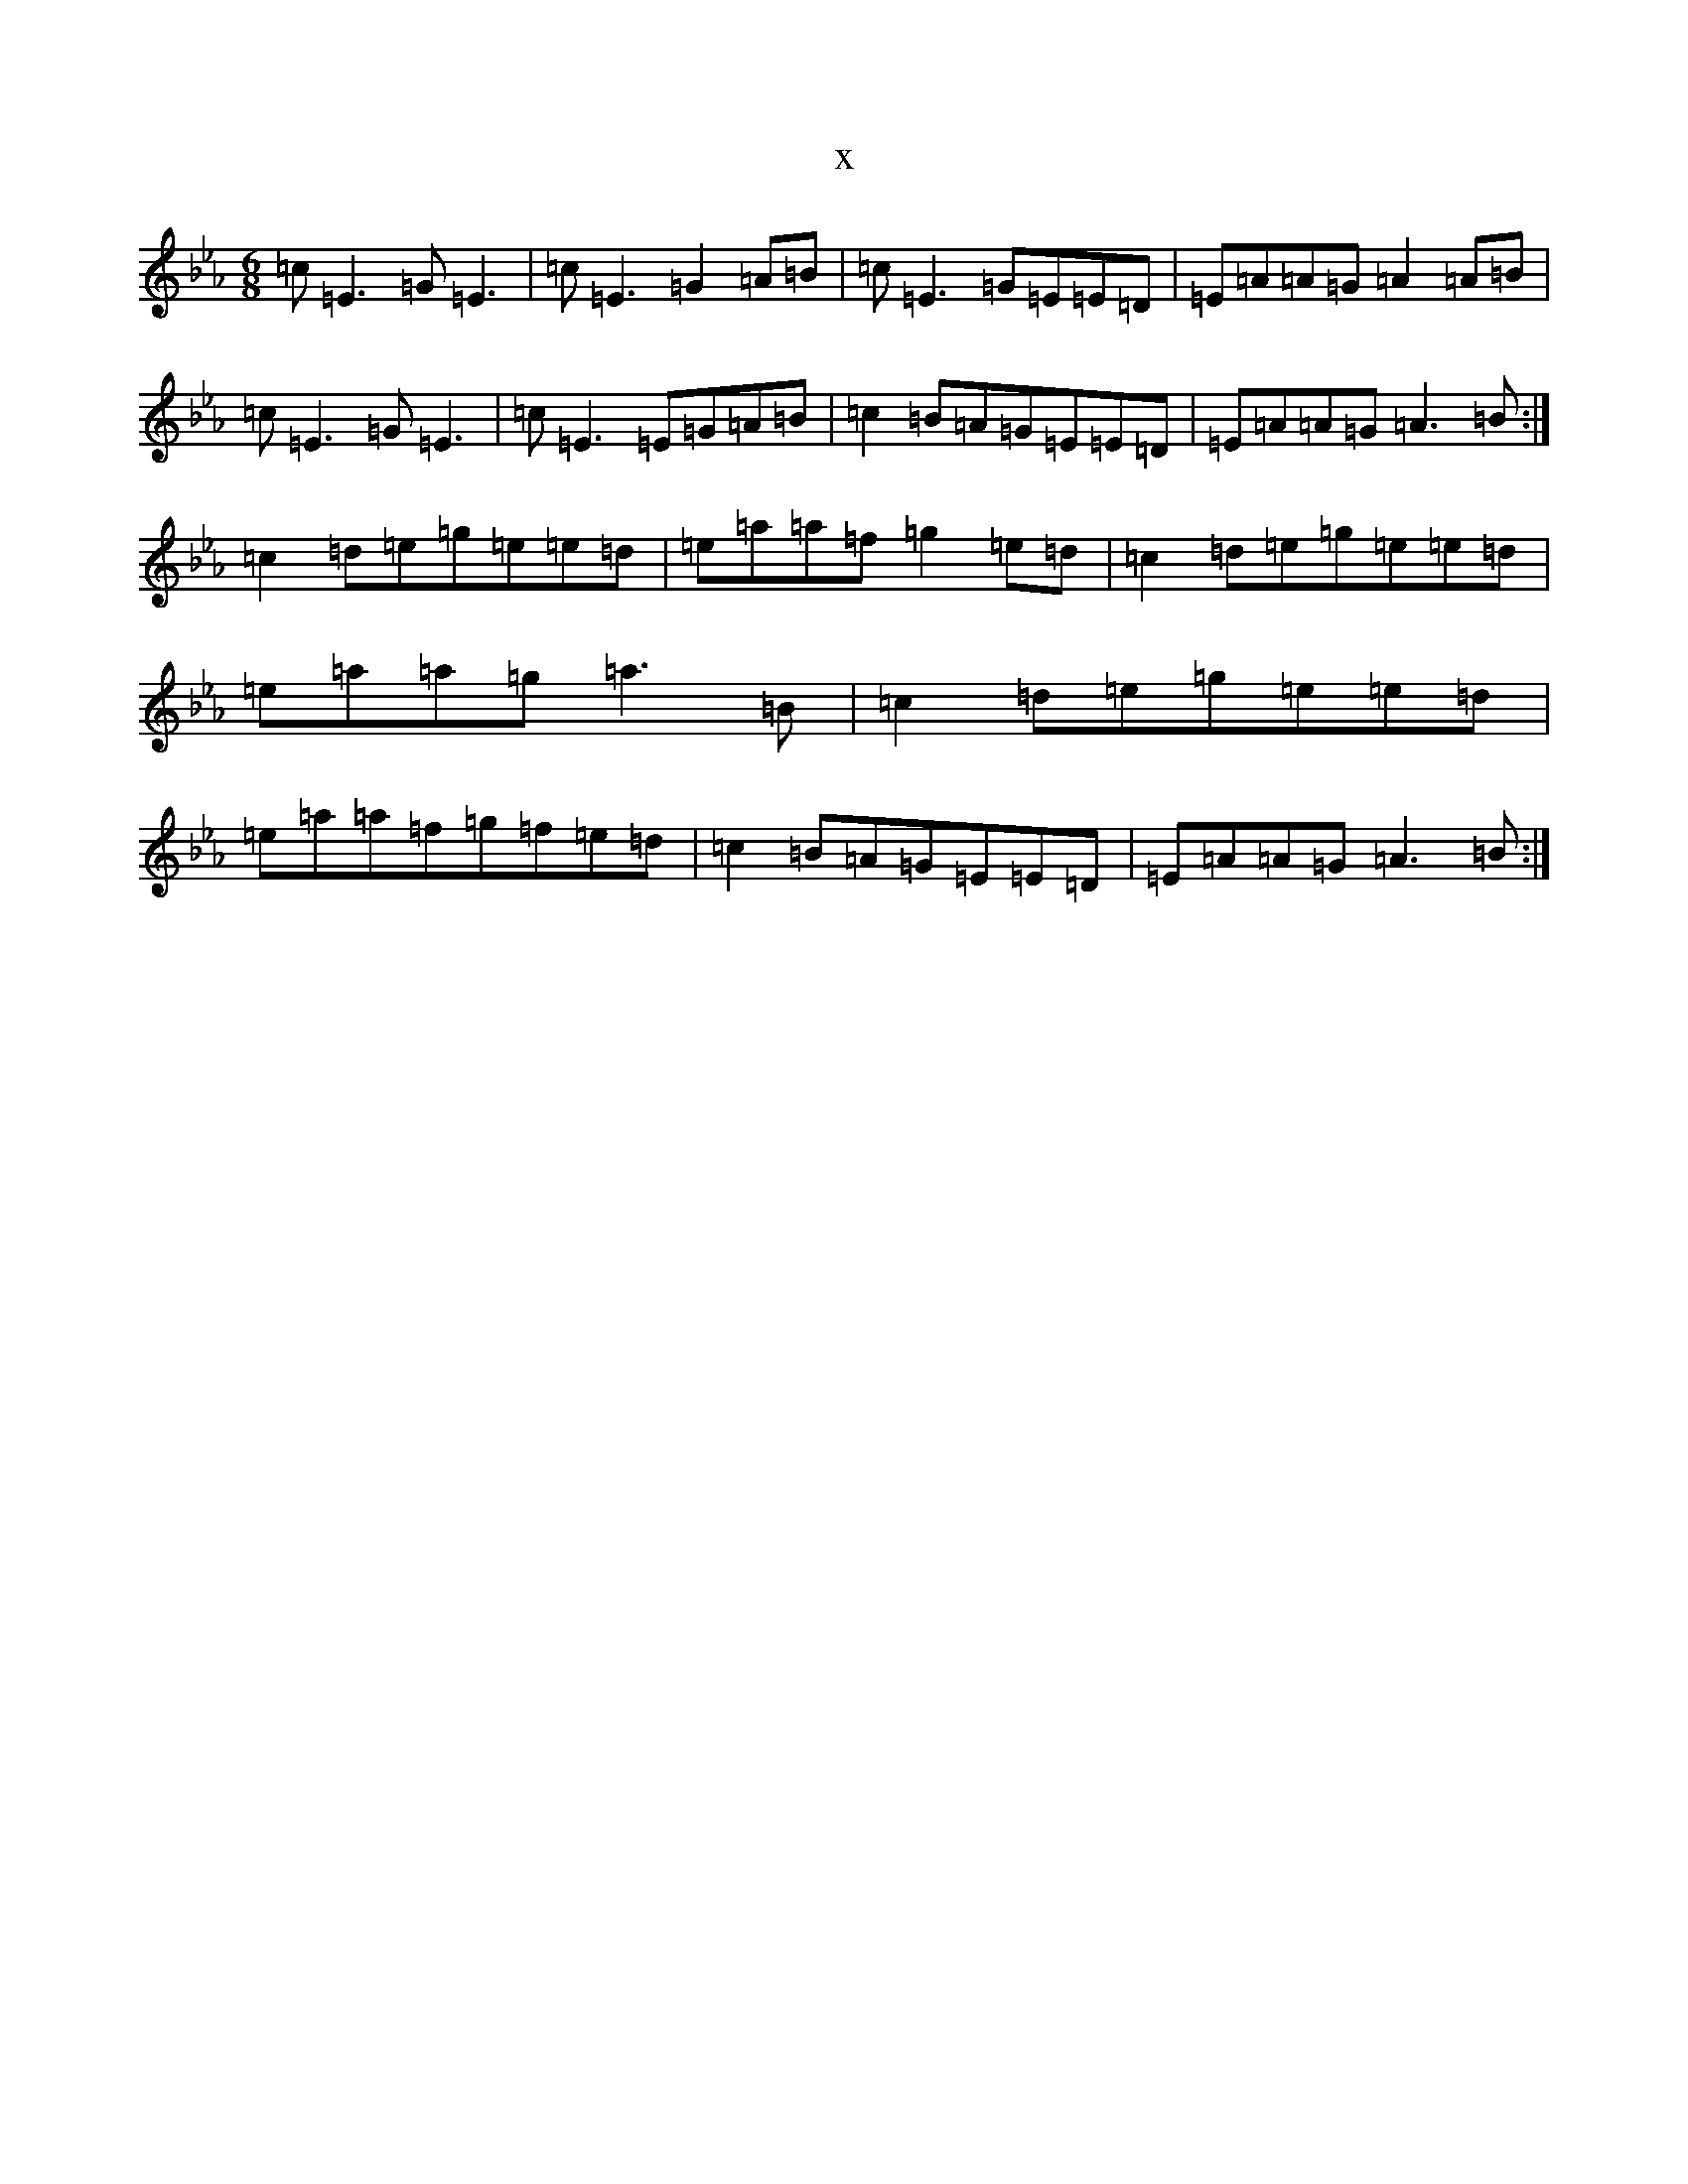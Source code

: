 X:7810
T:x
L:1/8
M:6/8
K: C minor
=c=E3=G=E3|=c=E3=G2=A=B|=c=E3=G=E=E=D|=E=A=A=G=A2=A=B|=c=E3=G=E3|=c=E3=E=G=A=B|=c2=B=A=G=E=E=D|=E=A=A=G=A3=B:|=c2=d=e=g=e=e=d|=e=a=a=f=g2=e=d|=c2=d=e=g=e=e=d|=e=a=a=g=a3=B|=c2=d=e=g=e=e=d|=e=a=a=f=g=f=e=d|=c2=B=A=G=E=E=D|=E=A=A=G=A3=B:|